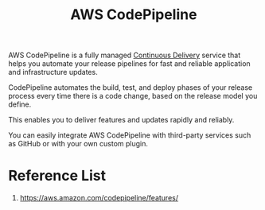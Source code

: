 :PROPERTIES:
:ID:       825bddba-70d5-4bff-bf44-049100288b5b
:END:
#+title: AWS CodePipeline

AWS CodePipeline is a fully managed [[id:28e0ef10-92a9-4b77-b618-3cd171236a44][Continuous Delivery]] service that helps you automate your release pipelines for fast and reliable application and infrastructure updates.

CodePipeline automates the build, test, and deploy phases of your release process every time there is a code change, based on the release model you define.

This enables you to deliver features and updates rapidly and reliably.

You can easily integrate AWS CodePipeline with third-party services such as GitHub or with your own custom plugin.

* Reference List
1. https://aws.amazon.com/codepipeline/features/
